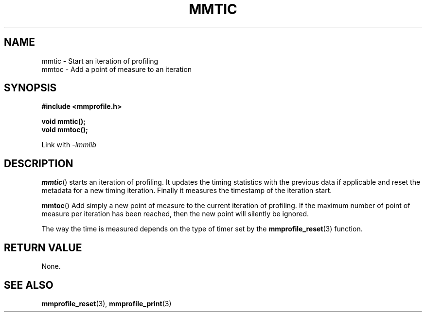 .\"@mindmaze_header@
.TH MMTIC 3 2014 "MINDMAZE" "mmlib library manual"
.SH NAME
mmtic - Start an iteration of profiling
.br
mmtoc - Add a point of measure to an iteration
.SH SYNOPSIS
.LP
.B #include <mmprofile.h>
.sp
.BI "void mmtic();"
.br
.BI "void mmtoc();"
.sp
Link with
.I -lmmlib
.SH DESCRIPTION
.LP
.BR mmtic ()
starts an iteration of profiling. It updates the timing statistics with the
previous data if applicable and reset the metadata for a new timing
iteration. Finally it measures the timestamp of the iteration start.
.LP
.BR mmtoc ()
Add simply a new point of measure to the current iteration of profiling. If
the maximum number of point of measure per iteration has been reached, then
the new point will silently be ignored.
.LP
The way the time is measured depends on the type of timer set by the
.BR mmprofile_reset (3)
function.
.SH "RETURN VALUE"
.LP
None.
.SH "SEE ALSO"
.BR mmprofile_reset (3),
.BR mmprofile_print (3)

